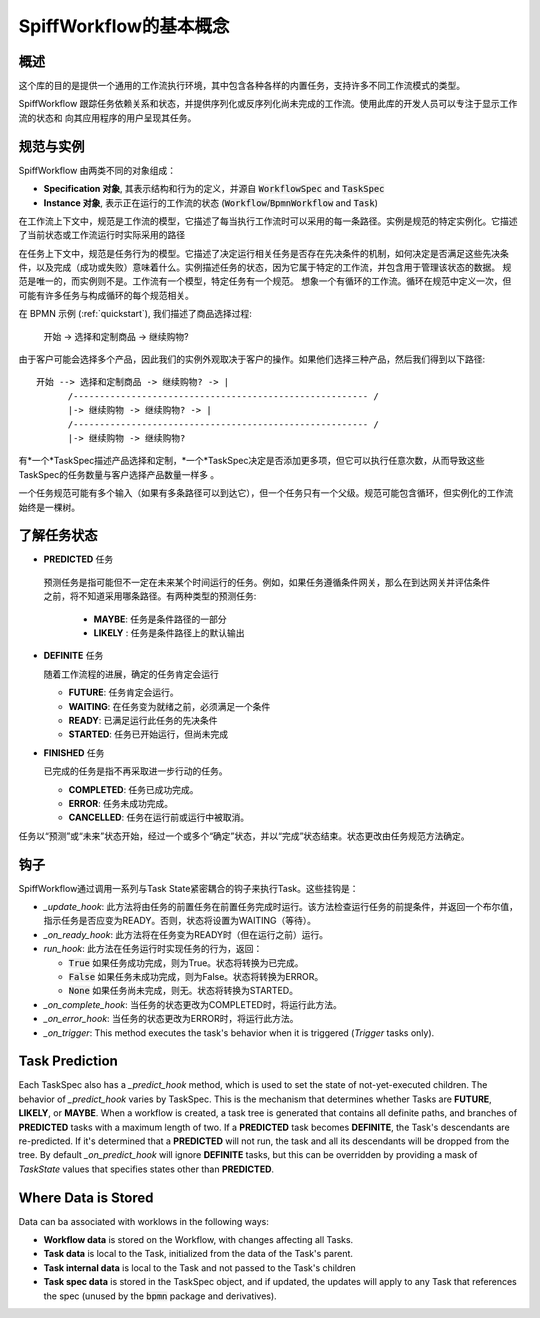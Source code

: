 SpiffWorkflow的基本概念
==================================

概述
--------

这个库的目的是提供一个通用的工作流执行环境，其中包含各种各样的内置任务，支持许多不同工作流模式的类型。

SpiffWorkflow 跟踪任务依赖关系和状态，并提供序列化或反序列化尚未完成的工作流。使用此库的开发人员可以专注于显示工作流的状态和
向其应用程序的用户呈现其任务。

.. _specs_vs_instances:

规范与实例
----------------------------

SpiffWorkflow 由两类不同的对象组成：

- **Specification 对象**, 其表示结构和行为的定义，并源自 :code:`WorkflowSpec` and :code:`TaskSpec`
- **Instance 对象**, 表示正在运行的工作流的状态 (:code:`Workflow`/:code:`BpmnWorkflow` and :code:`Task`)

在工作流上下文中，规范是工作流的模型，它描述了每当执行工作流时可以采用的每一条路径。实例是规范的特定实例化。它描述了当前状态或工作流运行时实际采用的路径

在任务上下文中，规范是任务行为的模型。它描述了决定运行相关任务是否存在先决条件的机制，如何决定是否满足这些先决条件，以及完成（成功或失败）意味着什么。实例描述任务的状态，因为它属于特定的工作流，并包含用于管理该状态的数据。
规范是唯一的，而实例则不是。工作流有一个模型，特定任务有一个规范。
想象一个有循环的工作流。循环在规范中定义一次，但可能有许多任务与构成循环的每个规范相关。

在 BPMN 示例 (:ref:`quickstart`), 我们描述了商品选择过程:

    开始 -> 选择和定制商品 -> 继续购物?

由于客户可能会选择多个产品，因此我们的实例外观取决于客户的操作。如果他们选择三种产品，然后我们得到以下路径::

    开始 --> 选择和定制商品 -> 继续购物? -> |
          /-------------------------------------------------------- /
          |-> 继续购物 -> 继续购物? -> |
          /-------------------------------------------------------- /
          |-> 继续购物 -> 继续购物?

有*一个*TaskSpec描述产品选择和定制，*一个*TaskSpec决定是否添加更多项，但它可以执行任意次数，从而导致这些TaskSpec的任务数量与客户选择产品数量一样多
。

一个任务规范可能有多个输入（如果有多条路径可以到达它），但一个任务只有一个父级。规范可能包含循环，但实例化的工作流始终是一棵树。

.. _states:

了解任务状态
-------------------------

* **PREDICTED** 任务

 预测任务是指可能但不一定在未来某个时间运行的任务。例如，如果任务遵循条件网关，那么在到达网关并评估条件之前，将不知道采用哪条路径。有两种类型的预测任务:

  - **MAYBE**: 任务是条件路径的一部分
  - **LIKELY** : 任务是条件路径上的默认输出

* **DEFINITE** 任务

  随着工作流程的进展，确定的任务肯定会运行

  - **FUTURE**: 任务肯定会运行。
  - **WAITING**: 在任务变为就绪之前，必须满足一个条件
  - **READY**: 已满足运行此任务的先决条件
  - **STARTED**: 任务已开始运行，但尚未完成

* **FINISHED** 任务

  已完成的任务是指不再采取进一步行动的任务。

  - **COMPLETED**: 任务已成功完成。
  - **ERROR**: 任务未成功完成。
  - **CANCELLED**: 任务在运行前或运行中被取消。

任务以“预测”或“未来”状态开始，经过一个或多个“确定”状态，并以“完成”状态结束。状态更改由任务规范方法确定。

钩子
-----

SpiffWorkflow通过调用一系列与Task State紧密耦合的钩子来执行Task。这些挂钩是：

* `_update_hook`: 此方法将由任务的前置任务在前置任务完成时运行。该方法检查运行任务的前提条件，并返回一个布尔值，指示任务是否应变为READY。否则，状态将设置为WAITING（等待）。

* `_on_ready_hook`: 此方法将在任务变为READY时（但在运行之前）运行。

* `run_hook`: 此方法在任务运行时实现任务的行为，返回：

  - :code:`True` 如果任务成功完成，则为True。状态将转换为已完成。
  - :code:`False` 如果任务未成功完成，则为False。状态将转换为ERROR。
  - :code:`None` 如果任务尚未完成，则无。状态将转换为STARTED。

* `_on_complete_hook`: 当任务的状态更改为COMPLETED时，将运行此方法。

* `_on_error_hook`: 当任务的状态更改为ERROR时，将运行此方法。

* `_on_trigger`: This method executes the task's behavior when it is triggered (`Trigger` tasks only).

Task Prediction
---------------

Each TaskSpec also has a `_predict_hook` method, which is used to set the state of not-yet-executed children.  The behavior
of `_predict_hook` varies by TaskSpec.  This is the mechanism that determines whether Tasks are **FUTURE**, **LIKELY**, or
**MAYBE**.  When a workflow is created, a task tree is generated that contains all definite paths, and branches of
**PREDICTED** tasks with a maximum length of two.  If a **PREDICTED** task becomes **DEFINITE**, the Task's descendants
are re-predicted.  If it's determined that a **PREDICTED** will not run, the task and all its descendants will be dropped
from the tree.  By default `_on_predict_hook` will ignore **DEFINITE** tasks, but this can be overridden by providing a
mask of `TaskState` values that specifies states other than **PREDICTED**.

Where Data is Stored
--------------------

Data can ba associated with worklows in the following ways:

- **Workflow data** is stored on the Workflow, with changes affecting all Tasks.
- **Task data** is local to the Task, initialized from the data of the Task's parent.
- **Task internal data** is local to the Task and not passed to the Task's children
- **Task spec data** is stored in the TaskSpec object, and if updated, the updates will apply to any Task that references the spec
  (unused by the :code:`bpmn` package and derivatives).

